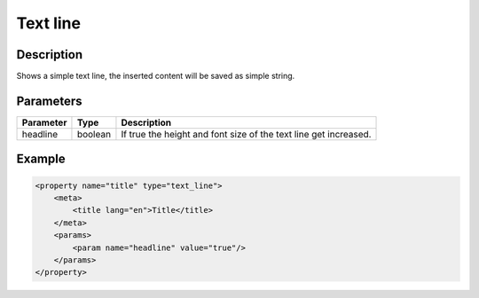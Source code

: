Text line
=========

Description
-----------

Shows a simple text line, the inserted content will be saved as simple string.

Parameters
----------

.. list-table::
    :header-rows: 1

    * - Parameter
      - Type
      - Description
    * - headline
      - boolean
      - If true the height and font size of the text line get increased.

Example
-------

.. code-block:: xml

    <property name="title" type="text_line">
        <meta>
            <title lang="en">Title</title>
        </meta>
        <params>
            <param name="headline" value="true"/>
        </params>
    </property>
